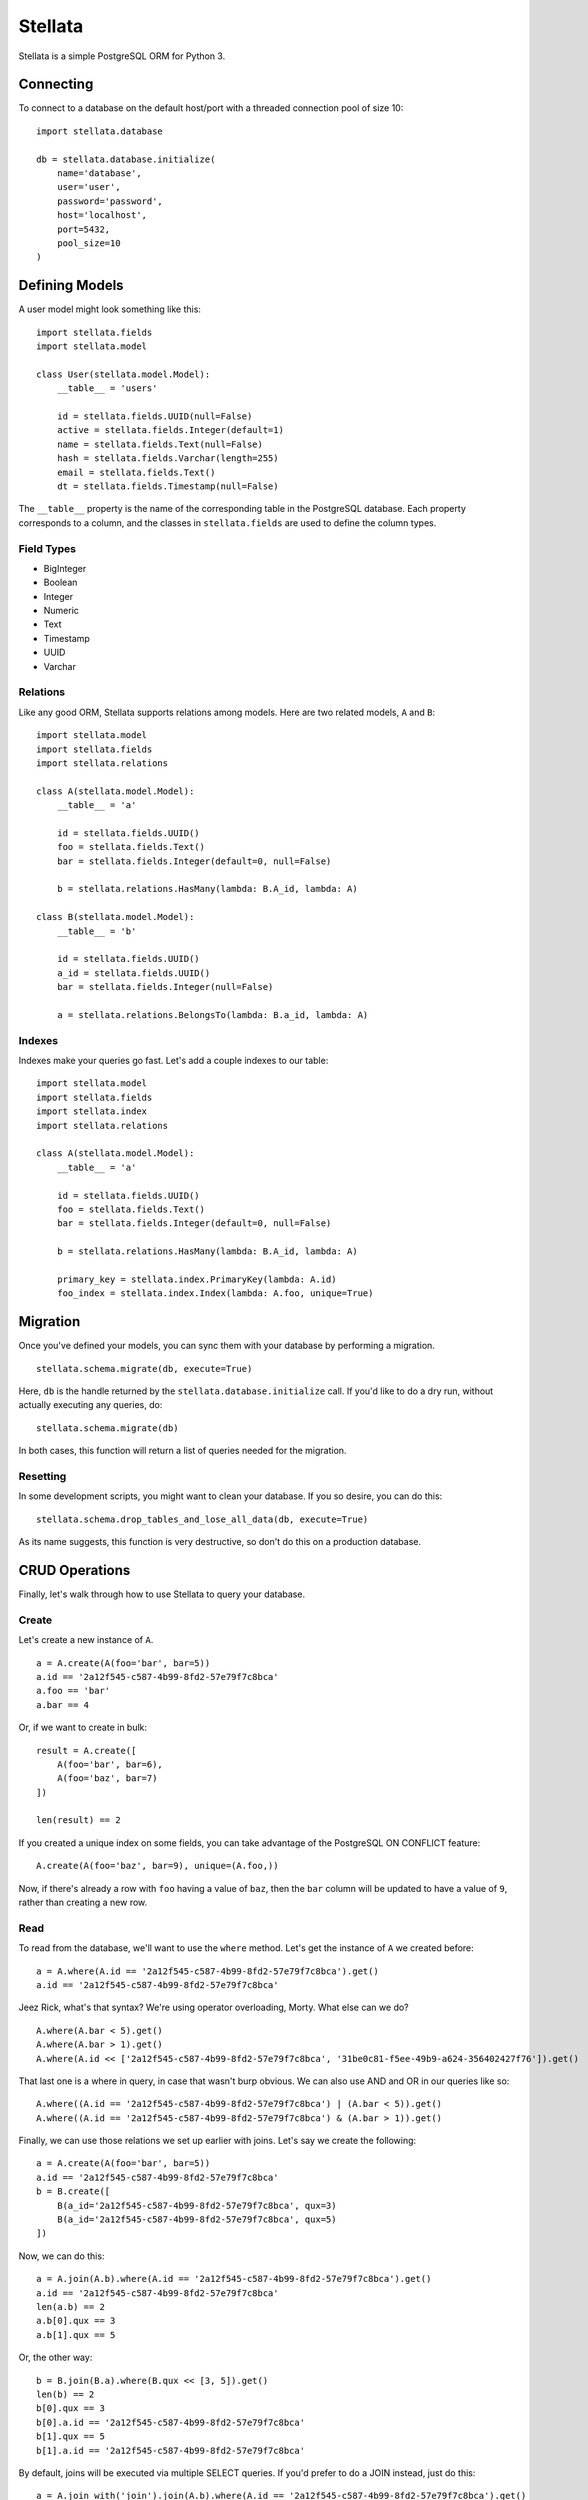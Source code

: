 Stellata
========

Stellata is a simple PostgreSQL ORM for Python 3.

Connecting
----------

To connect to a database on the default host/port with a threaded
connection pool of size 10:

::

    import stellata.database

    db = stellata.database.initialize(
        name='database',
        user='user',
        password='password',
        host='localhost',
        port=5432,
        pool_size=10
    )

Defining Models
---------------

A user model might look something like this:

::

    import stellata.fields
    import stellata.model

    class User(stellata.model.Model):
        __table__ = 'users'

        id = stellata.fields.UUID(null=False)
        active = stellata.fields.Integer(default=1)
        name = stellata.fields.Text(null=False)
        hash = stellata.fields.Varchar(length=255)
        email = stellata.fields.Text()
        dt = stellata.fields.Timestamp(null=False)

The ``__table__`` property is the name of the corresponding table in the
PostgreSQL database. Each property corresponds to a column, and the
classes in ``stellata.fields`` are used to define the column types.

Field Types
~~~~~~~~~~~

-  BigInteger
-  Boolean
-  Integer
-  Numeric
-  Text
-  Timestamp
-  UUID
-  Varchar

Relations
~~~~~~~~~

Like any good ORM, Stellata supports relations among models. Here are
two related models, ``A`` and ``B``:

::

    import stellata.model
    import stellata.fields
    import stellata.relations

    class A(stellata.model.Model):
        __table__ = 'a'

        id = stellata.fields.UUID()
        foo = stellata.fields.Text()
        bar = stellata.fields.Integer(default=0, null=False)

        b = stellata.relations.HasMany(lambda: B.A_id, lambda: A)

    class B(stellata.model.Model):
        __table__ = 'b'

        id = stellata.fields.UUID()
        a_id = stellata.fields.UUID()
        bar = stellata.fields.Integer(null=False)

        a = stellata.relations.BelongsTo(lambda: B.a_id, lambda: A)

Indexes
~~~~~~~

Indexes make your queries go fast. Let's add a couple indexes to our
table:

::

    import stellata.model
    import stellata.fields
    import stellata.index
    import stellata.relations

    class A(stellata.model.Model):
        __table__ = 'a'

        id = stellata.fields.UUID()
        foo = stellata.fields.Text()
        bar = stellata.fields.Integer(default=0, null=False)

        b = stellata.relations.HasMany(lambda: B.A_id, lambda: A)

        primary_key = stellata.index.PrimaryKey(lambda: A.id)
        foo_index = stellata.index.Index(lambda: A.foo, unique=True)

Migration
---------

Once you've defined your models, you can sync them with your database by
performing a migration.

::

    stellata.schema.migrate(db, execute=True)

Here, ``db`` is the handle returned by the
``stellata.database.initialize`` call. If you'd like to do a dry run,
without actually executing any queries, do:

::

    stellata.schema.migrate(db)

In both cases, this function will return a list of queries needed for
the migration.

Resetting
~~~~~~~~~

In some development scripts, you might want to clean your database. If
you so desire, you can do this:

::

    stellata.schema.drop_tables_and_lose_all_data(db, execute=True)

As its name suggests, this function is very destructive, so don't do
this on a production database.

CRUD Operations
---------------

Finally, let's walk through how to use Stellata to query your database.

Create
~~~~~~

Let's create a new instance of ``A``.

::

    a = A.create(A(foo='bar', bar=5))
    a.id == '2a12f545-c587-4b99-8fd2-57e79f7c8bca'
    a.foo == 'bar'
    a.bar == 4

Or, if we want to create in bulk:

::

    result = A.create([
        A(foo='bar', bar=6),
        A(foo='baz', bar=7)
    ])

    len(result) == 2

If you created a unique index on some fields, you can take advantage of
the PostgreSQL ON CONFLICT feature:

::

    A.create(A(foo='baz', bar=9), unique=(A.foo,))

Now, if there's already a row with ``foo`` having a value of ``baz``,
then the ``bar`` column will be updated to have a value of ``9``, rather
than creating a new row.

Read
~~~~

To read from the database, we'll want to use the ``where`` method. Let's
get the instance of ``A`` we created before:

::

    a = A.where(A.id == '2a12f545-c587-4b99-8fd2-57e79f7c8bca').get()
    a.id == '2a12f545-c587-4b99-8fd2-57e79f7c8bca'

Jeez Rick, what's that syntax? We're using operator overloading, Morty.
What else can we do?

::

    A.where(A.bar < 5).get()
    A.where(A.bar > 1).get()
    A.where(A.id << ['2a12f545-c587-4b99-8fd2-57e79f7c8bca', '31be0c81-f5ee-49b9-a624-356402427f76']).get()

That last one is a where in query, in case that wasn't burp obvious. We
can also use AND and OR in our queries like so:

::

    A.where((A.id == '2a12f545-c587-4b99-8fd2-57e79f7c8bca') | (A.bar < 5)).get()
    A.where((A.id == '2a12f545-c587-4b99-8fd2-57e79f7c8bca') & (A.bar > 1)).get()

Finally, we can use those relations we set up earlier with joins. Let's
say we create the following:

::

    a = A.create(A(foo='bar', bar=5))
    a.id == '2a12f545-c587-4b99-8fd2-57e79f7c8bca'
    b = B.create([
        B(a_id='2a12f545-c587-4b99-8fd2-57e79f7c8bca', qux=3)
        B(a_id='2a12f545-c587-4b99-8fd2-57e79f7c8bca', qux=5)
    ])

Now, we can do this:

::

    a = A.join(A.b).where(A.id == '2a12f545-c587-4b99-8fd2-57e79f7c8bca').get()
    a.id == '2a12f545-c587-4b99-8fd2-57e79f7c8bca'
    len(a.b) == 2
    a.b[0].qux == 3
    a.b[1].qux == 5

Or, the other way:

::

    b = B.join(B.a).where(B.qux << [3, 5]).get()
    len(b) == 2
    b[0].qux == 3
    b[0].a.id == '2a12f545-c587-4b99-8fd2-57e79f7c8bca'
    b[1].qux == 5
    b[1].a.id == '2a12f545-c587-4b99-8fd2-57e79f7c8bca'

By default, joins will be executed via multiple SELECT queries. If you'd
prefer to do a JOIN instead, just do this:

::

    a = A.join_with('join').join(A.b).where(A.id == '2a12f545-c587-4b99-8fd2-57e79f7c8bca').get()

The result is the same as before, but the underlying query was
different. Which method you use is entirely up to you, and may vary with
different queries.

Update
~~~~~~

As you might expect, update queries combine the syntax for creating and
reading:

::

    A.where(A.id == '2a12f545-c587-4b99-8fd2-57e79f7c8bca').update(A(bar=7))

Delete
~~~~~~

This one is easy now.

::

    A.where(id == '2a12f545-c587-4b99-8fd2-57e79f7c8bca').delete()


